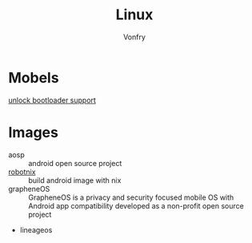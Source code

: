 #+TITLE: Linux
#+AUTHOR: Vonfry

* Mobels
  - [[https://github.com/KHwang9883/MobileModels/blob/master/misc/bootloader-kernel-source.md][unlock bootloader support]] ::
* Images
  - aosp :: android open source project
  - [[https://docs.robotnix.org/][robotnix]] :: build android image with nix
  - grapheneOS :: GrapheneOS is a privacy and security focused mobile OS with
    Android app compatibility developed as a non-profit open source project
  - lineageos
